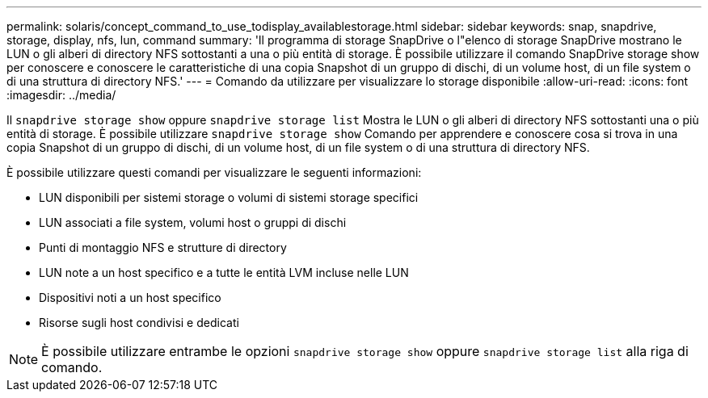 ---
permalink: solaris/concept_command_to_use_todisplay_availablestorage.html 
sidebar: sidebar 
keywords: snap, snapdrive, storage, display, nfs, lun, command 
summary: 'Il programma di storage SnapDrive o l"elenco di storage SnapDrive mostrano le LUN o gli alberi di directory NFS sottostanti a una o più entità di storage. È possibile utilizzare il comando SnapDrive storage show per conoscere e conoscere le caratteristiche di una copia Snapshot di un gruppo di dischi, di un volume host, di un file system o di una struttura di directory NFS.' 
---
= Comando da utilizzare per visualizzare lo storage disponibile
:allow-uri-read: 
:icons: font
:imagesdir: ../media/


[role="lead"]
Il `snapdrive storage show` oppure `snapdrive storage list` Mostra le LUN o gli alberi di directory NFS sottostanti una o più entità di storage. È possibile utilizzare `snapdrive storage show` Comando per apprendere e conoscere cosa si trova in una copia Snapshot di un gruppo di dischi, di un volume host, di un file system o di una struttura di directory NFS.

È possibile utilizzare questi comandi per visualizzare le seguenti informazioni:

* LUN disponibili per sistemi storage o volumi di sistemi storage specifici
* LUN associati a file system, volumi host o gruppi di dischi
* Punti di montaggio NFS e strutture di directory
* LUN note a un host specifico e a tutte le entità LVM incluse nelle LUN
* Dispositivi noti a un host specifico
* Risorse sugli host condivisi e dedicati



NOTE: È possibile utilizzare entrambe le opzioni `snapdrive storage show` oppure `snapdrive storage list` alla riga di comando.
